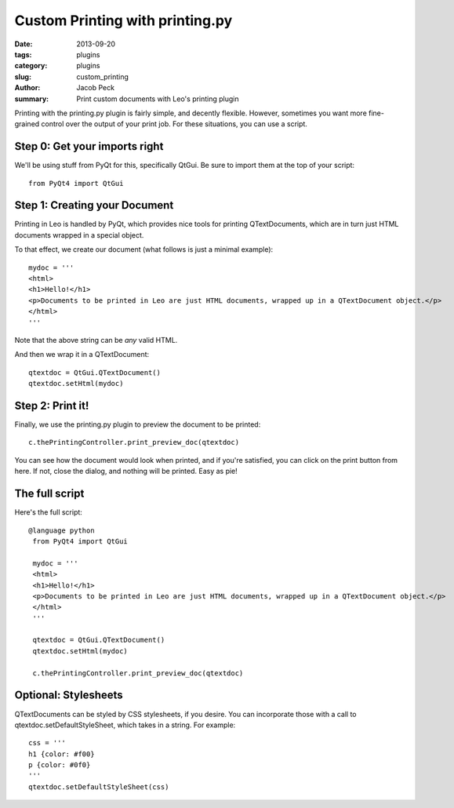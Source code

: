 Custom Printing with printing.py
################################

:date: 2013-09-20
:tags: plugins
:category: plugins
:slug: custom_printing
:author: Jacob Peck
:summary: Print custom documents with Leo's printing plugin

Printing with the printing.py plugin is fairly simple, and decently flexible.  However, sometimes you want more fine-grained control over the output of your print job.  For these situations, you can use a script.

Step 0: Get your imports right
------------------------------
We'll be using stuff from PyQt for this, specifically QtGui.  Be sure to import them at the top of your script::

    from PyQt4 import QtGui


Step 1: Creating your Document
------------------------------
Printing in Leo is handled by PyQt, which provides nice tools for printing QTextDocuments, which are in turn just HTML documents wrapped in a special object.

To that effect, we create our document (what follows is just a minimal example)::

    mydoc = '''
    <html>
    <h1>Hello!</h1>
    <p>Documents to be printed in Leo are just HTML documents, wrapped up in a QTextDocument object.</p>
    </html>
    '''

Note that the above string can be *any* valid HTML.

And then we wrap it in a QTextDocument::

    qtextdoc = QtGui.QTextDocument()
    qtextdoc.setHtml(mydoc)

Step 2: Print it!
-----------------
Finally, we use the printing.py plugin to preview the document to be printed::

    c.thePrintingController.print_preview_doc(qtextdoc)

You can see how the document would look when printed, and if you're satisfied, you can click on the print button from here.  If not, close the dialog, and nothing will be printed.  Easy as pie!

The full script
---------------
Here's the full script::

   @language python
    from PyQt4 import QtGui
    
    mydoc = '''
    <html>
    <h1>Hello!</h1>
    <p>Documents to be printed in Leo are just HTML documents, wrapped up in a QTextDocument object.</p>
    </html>
    '''
    
    qtextdoc = QtGui.QTextDocument()
    qtextdoc.setHtml(mydoc)
    
    c.thePrintingController.print_preview_doc(qtextdoc) 

Optional: Stylesheets
---------------------
QTextDocuments can be styled by CSS stylesheets, if you desire.  You can incorporate those with a call to qtextdoc.setDefaultStyleSheet, which takes in a string.  For example::

    css = '''
    h1 {color: #f00}
    p {color: #0f0}
    '''
    qtextdoc.setDefaultStyleSheet(css)



